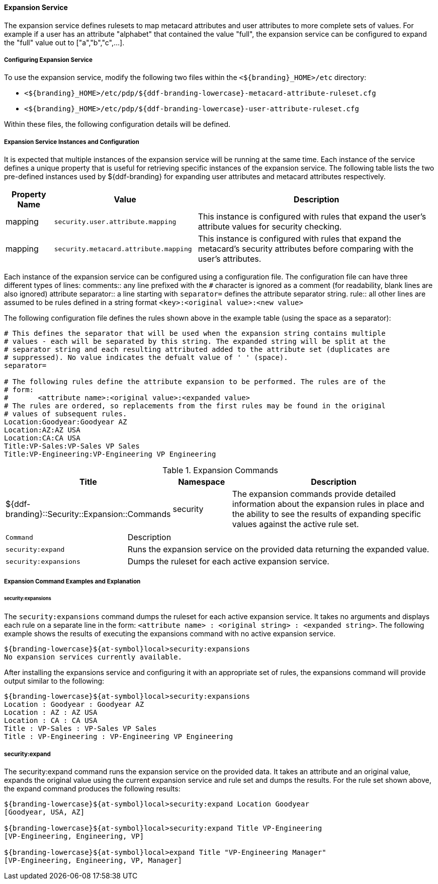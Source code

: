 
==== Expansion Service

The expansion service defines rulesets to map metacard attributes and user attributes to more complete sets of values.
For example if a user has an attribute "alphabet" that contained the value "full", the expansion service can be configured to expand the "full" value out to ["a","b","c",...].

===== Configuring Expansion Service

To use the expansion service, modify the following two files within the `<${branding}_HOME>/etc` directory:

* `<${branding}_HOME>/etc/pdp/${ddf-branding-lowercase}-metacard-attribute-ruleset.cfg`
* `<${branding}_HOME>/etc/pdp/${ddf-branding-lowercase}-user-attribute-ruleset.cfg`

Within these files, the following configuration details will be defined.

===== Expansion Service Instances and Configuration

It is expected that multiple instances of the expansion service will be running at the same time.
Each instance of the service defines a unique property that is useful for retrieving specific instances of the expansion service.
The following table lists the two pre-defined instances used by ${ddf-branding} for expanding user attributes and metacard attributes respectively.

[cols="1,3,5" options="header"]
|===
|Property Name
|Value
|Description

|mapping
|`security.user.attribute.mapping`
|This instance is configured with rules that expand the user's attribute values for security checking.

|mapping
|`security.metacard.attribute.mapping`
|This instance is configured with rules that expand the metacard's security attributes before comparing with the user's attributes.

|===

Each instance of the expansion service can be configured using a configuration file.
The configuration file can have three different types of lines:
comments:: any line prefixed with the `#` character is ignored as a comment (for readability, blank lines are also ignored)
attribute separator:: a line starting with `separator=` defines the attribute separator string.
rule:: all other lines are assumed to be rules defined in a string format `<key>:<original value>:<new value>`

The following configuration file defines the rules shown above in the example table (using the space as a separator):

----
# This defines the separator that will be used when the expansion string contains multiple
# values - each will be separated by this string. The expanded string will be split at the
# separator string and each resulting attributed added to the attribute set (duplicates are
# suppressed). No value indicates the defualt value of ' ' (space).
separator=

# The following rules define the attribute expansion to be performed. The rules are of the
# form:
#       <attribute name>:<original value>:<expanded value>
# The rules are ordered, so replacements from the first rules may be found in the original
# values of subsequent rules.
Location:Goodyear:Goodyear AZ
Location:AZ:AZ USA
Location:CA:CA USA
Title:VP-Sales:VP-Sales VP Sales
Title:VP-Engineering:VP-Engineering VP Engineering
----

.Expansion Commands
[cols="2,1,4" options="header"]
|===

|Title
|Namespace
|Description

|${ddf-branding}::Security::Expansion::Commands
|security
|The expansion commands provide detailed information about the expansion rules in place and the ability to see the results of expanding specific values against the active rule set.
|===

[cols="2m,5"]
|===
|Command
|Description

|security:expand
|Runs the expansion service on the provided data returning the expanded value.

|security:expansions
|Dumps the ruleset for each active expansion service.
|===

===== Expansion Command Examples and Explanation

====== security:expansions

The `security:expansions` command dumps the ruleset for each active expansion service.
It takes no arguments and displays each rule on a separate line in the form: `<attribute name> : <original string> : <expanded string>`.
The following example shows the results of executing the expansions command with no active expansion service.

[source]
----
${branding-lowercase}${at-symbol}local>security:expansions
No expansion services currently available.
----

After installing the expansions service and configuring it with an appropriate set of rules, the expansions command will provide output similar to the following:

[source]
----
${branding-lowercase}${at-symbol}local>security:expansions
Location : Goodyear : Goodyear AZ
Location : AZ : AZ USA
Location : CA : CA USA
Title : VP-Sales : VP-Sales VP Sales
Title : VP-Engineering : VP-Engineering VP Engineering
----

===== security:expand

The security:expand command runs the expansion service on the provided data.
It takes an attribute and an original value, expands the original value using the current expansion service and rule set and dumps the results.
For the rule set shown above, the expand command produces the following results:

[source]
----
${branding-lowercase}${at-symbol}local>security:expand Location Goodyear
[Goodyear, USA, AZ]

${branding-lowercase}${at-symbol}local>security:expand Title VP-Engineering
[VP-Engineering, Engineering, VP]

${branding-lowercase}${at-symbol}local>expand Title "VP-Engineering Manager"
[VP-Engineering, Engineering, VP, Manager]
----
